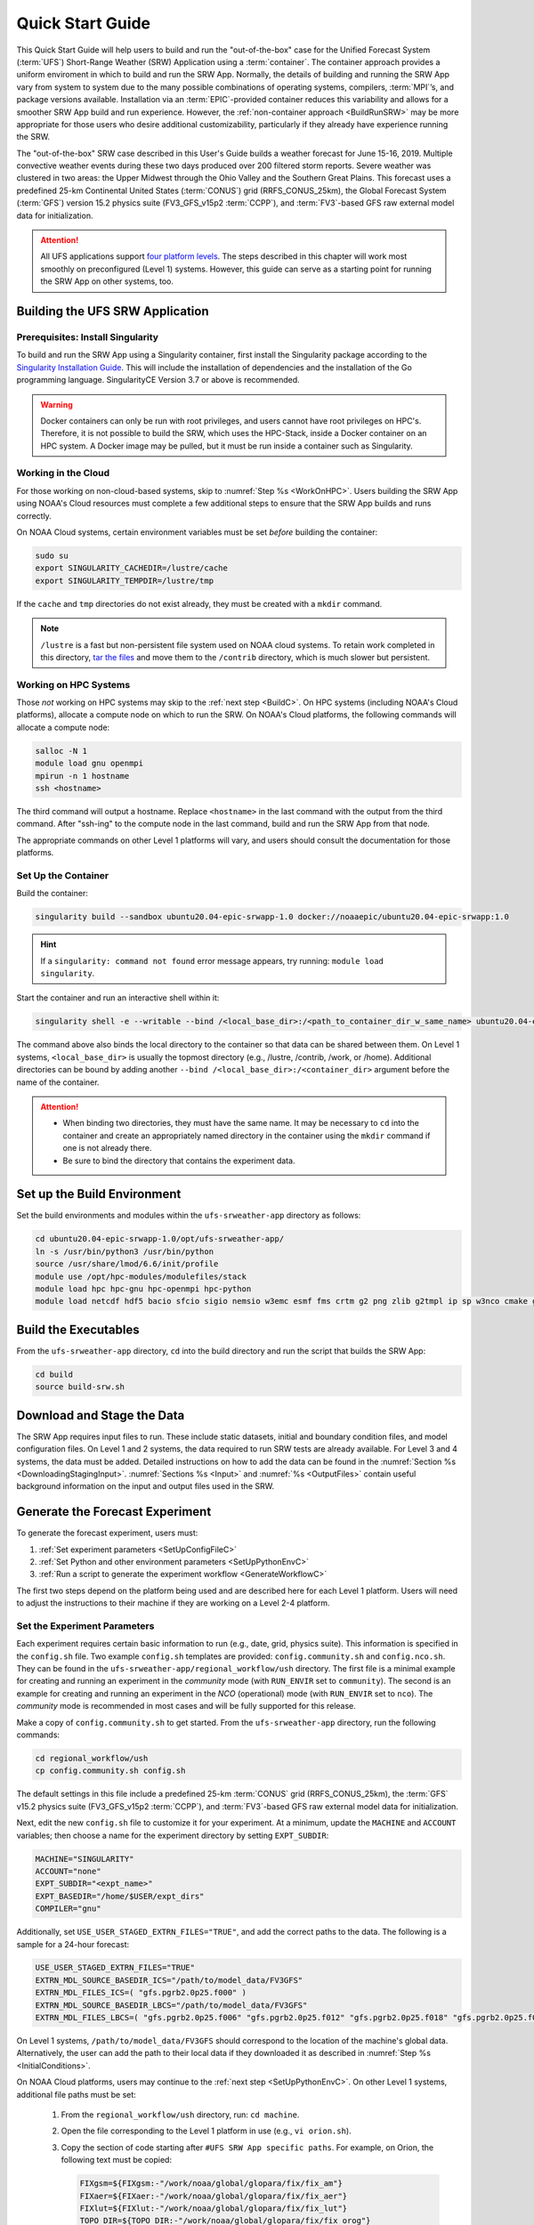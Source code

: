 .. _QuickstartC:

====================================
Quick Start Guide
====================================

This Quick Start Guide will help users to build and run the "out-of-the-box" case for the Unified Forecast System (:term:`UFS`) Short-Range Weather (SRW) Application using a :term:`container`. The container approach provides a uniform enviroment in which to build and run the SRW App. Normally, the details of building and running the SRW App vary from system to system due to the many possible combinations of operating systems, compilers, :term:`MPI`’s, and package versions available. Installation via an :term:`EPIC`-provided container reduces this variability and allows for a smoother SRW App build and run experience. However, the :ref:`non-container approach <BuildRunSRW>` may be more appropriate for those users who desire additional customizability, particularly if they already have experience running the SRW. 

The "out-of-the-box" SRW case described in this User's Guide builds a weather forecast for June 15-16, 2019. Multiple convective weather events during these two days produced over 200 filtered storm reports. Severe weather was clustered in two areas: the Upper Midwest through the Ohio Valley and the Southern Great Plains. This forecast uses a predefined 25-km Continental United States (:term:`CONUS`) grid (RRFS_CONUS_25km), the Global Forecast System (:term:`GFS`) version 15.2 physics suite (FV3_GFS_v15p2 :term:`CCPP`), and :term:`FV3`-based GFS raw external model data for initialization.

.. attention::

   All UFS applications support `four platform levels <https://github.com/ufs-community/ufs-srweather-app/wiki/Supported-Platforms-and-Compilers>`_. The steps described in this chapter will work most smoothly on preconfigured (Level 1) systems. However, this guide can serve as a starting point for running the SRW App on other systems, too. 

.. _DownloadCodeC:

Building the UFS SRW Application
=========================================== 

Prerequisites: Install Singularity
------------------------------------

To build and run the SRW App using a Singularity container, first install the Singularity package according to the `Singularity Installation Guide <https://sylabs.io/guides/3.2/user-guide/installation.html#>`_. This will include the installation of dependencies and the installation of the Go programming language. SingularityCE Version 3.7 or above is recommended. 

.. warning:: 
   Docker containers can only be run with root privileges, and users cannot have root privileges on HPC's. Therefore, it is not possible to build the SRW, which uses the HPC-Stack, inside a Docker container on an HPC system. A Docker image may be pulled, but it must be run inside a container such as Singularity. 


Working in the Cloud
-----------------------

For those working on non-cloud-based systems, skip to :numref:`Step %s <WorkOnHPC>`. Users building the SRW App using NOAA's Cloud resources must complete a few additional steps to ensure that the SRW App builds and runs correctly. 

On NOAA Cloud systems, certain environment variables must be set *before* building the container:
   
.. code-block:: 

   sudo su
   export SINGULARITY_CACHEDIR=/lustre/cache
   export SINGULARITY_TEMPDIR=/lustre/tmp

If the ``cache`` and ``tmp`` directories do not exist already, they must be created with a ``mkdir`` command. 

.. note:: 
   ``/lustre`` is a fast but non-persistent file system used on NOAA cloud systems. To retain work completed in this directory, `tar the files <https://www.howtogeek.com/248780/how-to-compress-and-extract-files-using-the-tar-command-on-linux/>`__ and move them to the ``/contrib`` directory, which is much slower but persistent.

.. _WorkOnHPC:

Working on HPC Systems
--------------------------

Those *not* working on HPC systems may skip to the :ref:`next step <BuildC>`. 
On HPC systems (including NOAA's Cloud platforms), allocate a compute node on which to run the SRW. On NOAA's Cloud platforms, the following commands will allocate a compute node:

.. code-block:: console

   salloc -N 1 
   module load gnu openmpi
   mpirun -n 1 hostname
   ssh <hostname>

The third command will output a hostname. Replace ``<hostname>`` in the last command with the output from the third command. After "ssh-ing" to the compute node in the last command, build and run the SRW App from that node. 

The appropriate commands on other Level 1 platforms will vary, and users should consult the documentation for those platforms. 

.. _BuildC:

Set Up the Container
------------------------

Build the container:

.. code-block:: console

   singularity build --sandbox ubuntu20.04-epic-srwapp-1.0 docker://noaaepic/ubuntu20.04-epic-srwapp:1.0

.. hint::
   If a ``singularity: command not found`` error message appears, try running: ``module load singularity``.

Start the container and run an interactive shell within it: 

.. code-block:: console

   singularity shell -e --writable --bind /<local_base_dir>:/<path_to_container_dir_w_same_name> ubuntu20.04-epic-srwapp-1.0

The command above also binds the local directory to the container so that data can be shared between them. On Level 1 systems, ``<local_base_dir>`` is usually the topmost directory (e.g., /lustre, /contrib, /work, or /home). Additional directories can be bound by adding another ``--bind /<local_base_dir>:/<container_dir>`` argument before the name of the container. 

.. attention::
   * When binding two directories, they must have the same name. It may be necessary to ``cd`` into the container and create an appropriately named directory in the container using the ``mkdir`` command if one is not already there. 
   * Be sure to bind the directory that contains the experiment data. 


.. _SetUpBuildC:

Set up the Build Environment
============================

Set the build environments and modules within the ``ufs-srweather-app`` directory as follows:

.. code-block:: console

   cd ubuntu20.04-epic-srwapp-1.0/opt/ufs-srweather-app/
   ln -s /usr/bin/python3 /usr/bin/python
   source /usr/share/lmod/6.6/init/profile
   module use /opt/hpc-modules/modulefiles/stack
   module load hpc hpc-gnu hpc-openmpi hpc-python
   module load netcdf hdf5 bacio sfcio sigio nemsio w3emc esmf fms crtm g2 png zlib g2tmpl ip sp w3nco cmake gfsio wgrib2 upp



Build the Executables
======================

From the ``ufs-srweather-app`` directory, ``cd`` into the build directory and run the script that builds the SRW App: 

.. code-block:: console

   cd build
   source build-srw.sh

Download and Stage the Data
============================

The SRW App requires input files to run. These include static datasets, initial and boundary condition files, and model configuration files. On Level 1 and 2 systems, the data required to run SRW tests are already available. For Level 3 and 4 systems, the data must be added. Detailed instructions on how to add the data can be found in the :numref:`Section %s <DownloadingStagingInput>`. :numref:`Sections %s <Input>` and :numref:`%s <OutputFiles>` contain useful background information on the input and output files used in the SRW. 

.. _GenerateForecastC:

Generate the Forecast Experiment 
=================================
To generate the forecast experiment, users must:

#. :ref:`Set experiment parameters <SetUpConfigFileC>`
#. :ref:`Set Python and other environment parameters <SetUpPythonEnvC>`
#. :ref:`Run a script to generate the experiment workflow <GenerateWorkflowC>`

The first two steps depend on the platform being used and are described here for each Level 1 platform. Users will need to adjust the instructions to their machine if they are working on a Level 2-4 platform. 

.. _SetUpConfigFileC:

Set the Experiment Parameters
-------------------------------
Each experiment requires certain basic information to run (e.g., date, grid, physics suite). This information is specified in the ``config.sh`` file. Two example ``config.sh`` templates are provided: ``config.community.sh`` and ``config.nco.sh``. They can be found in the ``ufs-srweather-app/regional_workflow/ush`` directory. The first file is a minimal example for creating and running an experiment in the *community* mode (with ``RUN_ENVIR`` set to ``community``). The second is an example for creating and running an experiment in the *NCO* (operational) mode (with ``RUN_ENVIR`` set to ``nco``).  The *community* mode is recommended in most cases and will be fully supported for this release. 

Make a copy of ``config.community.sh`` to get started. From the ``ufs-srweather-app`` directory, run the following commands:

.. code-block:: console

   cd regional_workflow/ush
   cp config.community.sh config.sh

The default settings in this file include a predefined 25-km :term:`CONUS` grid (RRFS_CONUS_25km), the :term:`GFS` v15.2 physics suite (FV3_GFS_v15p2 :term:`CCPP`), and :term:`FV3`-based GFS raw external model data for initialization.

Next, edit the new ``config.sh`` file to customize it for your experiment. At a minimum, update the ``MACHINE`` and ``ACCOUNT`` variables; then choose a name for the experiment directory by setting ``EXPT_SUBDIR``: 

.. code-block:: console

   MACHINE="SINGULARITY"
   ACCOUNT="none"
   EXPT_SUBDIR="<expt_name>"
   EXPT_BASEDIR="/home/$USER/expt_dirs"
   COMPILER="gnu"

Additionally, set ``USE_USER_STAGED_EXTRN_FILES="TRUE"``, and add the correct paths to the data. The following is a sample for a 24-hour forecast:

.. code-block::

   USE_USER_STAGED_EXTRN_FILES="TRUE"
   EXTRN_MDL_SOURCE_BASEDIR_ICS="/path/to/model_data/FV3GFS"
   EXTRN_MDL_FILES_ICS=( "gfs.pgrb2.0p25.f000" )
   EXTRN_MDL_SOURCE_BASEDIR_LBCS="/path/to/model_data/FV3GFS"
   EXTRN_MDL_FILES_LBCS=( "gfs.pgrb2.0p25.f006" "gfs.pgrb2.0p25.f012" "gfs.pgrb2.0p25.f018" "gfs.pgrb2.0p25.f024" )

On Level 1 systems, ``/path/to/model_data/FV3GFS`` should correspond to the location of the machine's global data. Alternatively, the user can add the path to their local data if they downloaded it as described in :numref:`Step %s <InitialConditions>`. 

On NOAA Cloud platforms, users may continue to the :ref:`next step <SetUpPythonEnvC>`. On other Level 1 systems, additional file paths must be set: 

   #. From the ``regional_workflow/ush`` directory, run: ``cd machine``. 
   #. Open the file corresponding to the Level 1 platform in use (e.g., ``vi orion.sh``).
   #. Copy the section of code starting after ``#UFS SRW App specific paths``. For example, on Orion, the following text must be copied:

      .. code-block:: console

         FIXgsm=${FIXgsm:-"/work/noaa/global/glopara/fix/fix_am"}
         FIXaer=${FIXaer:-"/work/noaa/global/glopara/fix/fix_aer"}
         FIXlut=${FIXlut:-"/work/noaa/global/glopara/fix/fix_lut"}
         TOPO_DIR=${TOPO_DIR:-"/work/noaa/global/glopara/fix/fix_orog"}
         SFC_CLIMO_INPUT_DIR=${SFC_CLIMO_INPUT_DIR:-"/work/noaa/global/glopara/fix/fix_sfc_climo"}
         FIXLAM_NCO_BASEDIR=${FIXLAM_NCO_BASEDIR:-"/needs/to/be/specified"}

   #. Exit the system-specific file and open ``singularity.sh``. 
   #. Comment out or delete the corresponding chunk of text in ``singularity.sh``, and paste the correct paths from the system-specific file in its place. For example, on Orion, delete the text below from ``singularity.sh``, and replace it with the Orion-specific text copied in the previous step. 

      .. code-block:: console

         # UFS SRW App specific paths
         FIXgsm=${FIXgsm:-"/contrib/global/glopara/fix/fix_am"}
         FIXaer=${FIXaer:-"/contrib/global/glopara/fix/fix_aer"}
         FIXlut=${FIXlut:-"/contrib/global/glopara/fix/fix_lut"}
         TOPO_DIR=${TOPO_DIR:-"/contrib/global/glopara/fix/fix_orog"}
         SFC_CLIMO_INPUT_DIR=${SFC_CLIMO_INPUT_DIR:-"/contrib/global/glopara/fix/fix_sfc_climo"}
         FIXLAM_NCO_BASEDIR=${FIXLAM_NCO_BASEDIR:-"/needs/to/be/specified"}

On Level 1 systems, it should be possible to continue to the :ref:`next step <SetUpPythonEnvC>` after changing the settings above. Detailed guidance applicable to all systems can be found in :numref:`Chapter %s: Configuring the Workflow <ConfigWorkflow>`, which discusses each variable and the options available. For users interested in experimenting with a different grid, information about the three predefined Limited Area Model (LAM) Grid options can be found in :numref:`Chapter %s: Limited Area Model (LAM) Grids <LAMGrids>`.

.. _SetUpPythonEnvC:

Activate the Regional Workflow
----------------------------------------------
Next, activate the regional workflow: 

.. code-block:: console

   conda init
   source ~/.bashrc
   conda activate regional_workflow

The user should see ``(regional_workflow)`` in front of the Terminal prompt at this point. 


.. _GenerateWorkflowC: 

Generate the Regional Workflow
-------------------------------------------

Run the following command to generate the workflow:

.. code-block:: console

   ./generate_FV3LAM_wflow.sh

This workflow generation script creates an experiment directory and populates it with all the data needed to run through the workflow. The last line of output from this script should start with ``*/1 * * * *`` or ``*/3 * * * *``. 

The generated workflow will be in the experiment directory specified in the ``config.sh`` file in :numref:`Step %s <SetUpConfigFileC>`.  

.. _RunUsingStandaloneScripts:

Run the Workflow Using Stand-Alone Scripts
=============================================

.. note:: 
   The Rocoto workflow manager cannot be used inside a container. 

The regional workflow can be run using standalone shell scripts in cases where the Rocoto software is not available on a given platform. If Rocoto *is* available, see :numref:`Section %s <RocotoRun>` to run the workflow using Rocoto. 

#. ``cd`` into the experiment directory

#. Set the environment variable ``EXPTDIR`` for either bash or csh, respectively:

   .. code-block:: console

      export EXPTDIR=`pwd`
      setenv EXPTDIR `pwd`

#. Copy the wrapper scripts from the regional_workflow directory into the experiment directory. Each workflow task has a wrapper script that sets environment variables and runs the job script.

   .. code-block:: console

      cp ufs-srweather-app/regional_workflow/ush/wrappers/* .

#. Set the ``OMP_NUM_THREADS`` variable and fix dash/bash shell issue (this ensures the system does not use an alias of ``sh`` to dash). 

   .. code-block:: console

      export OMP_NUM_THREADS=1
      sed -i 's/bin\/sh/bin\/bash/g' *sh

#. Run each of the listed scripts in order.  Scripts with the same stage number (listed in :numref:`Table %s <RegionalWflowTasks>`) may be run simultaneously.

   .. code-block:: console

      ./run_make_grid.sh
      ./run_get_ics.sh
      ./run_get_lbcs.sh
      ./run_make_orog.sh
      ./run_make_sfc_climo.sh
      ./run_make_ics.sh
      ./run_make_lbcs.sh
      ./run_fcst.sh
      ./run_post.sh

Check the batch script output file in your experiment directory for a “SUCCESS” message near the end of the file.

.. _RegionalWflowTasks:

.. table::  List of tasks in the regional workflow in the order that they are executed.
            Scripts with the same stage number may be run simultaneously. The number of
            processors and wall clock time is a good starting point for Cheyenne or Hera 
            when running a 48-h forecast on the 25-km CONUS domain.

   +------------+------------------------+----------------+----------------------------+
   | **Stage/** | **Task Run Script**    | **Number of**  | **Wall clock time (H:MM)** |
   | **step**   |                        | **Processors** |                            |             
   +============+========================+================+============================+
   | 1          | run_get_ics.sh         | 1              | 0:20 (depends on HPSS vs   |
   |            |                        |                | FTP vs staged-on-disk)     |
   +------------+------------------------+----------------+----------------------------+
   | 1          | run_get_lbcs.sh        | 1              | 0:20 (depends on HPSS vs   |
   |            |                        |                | FTP vs staged-on-disk)     |
   +------------+------------------------+----------------+----------------------------+
   | 1          | run_make_grid.sh       | 24             | 0:20                       |
   +------------+------------------------+----------------+----------------------------+
   | 2          | run_make_orog.sh       | 24             | 0:20                       |
   +------------+------------------------+----------------+----------------------------+
   | 3          | run_make_sfc_climo.sh  | 48             | 0:20                       |
   +------------+------------------------+----------------+----------------------------+
   | 4          | run_make_ics.sh        | 48             | 0:30                       |
   +------------+------------------------+----------------+----------------------------+
   | 4          | run_make_lbcs.sh       | 48             | 0:30                       |
   +------------+------------------------+----------------+----------------------------+
   | 5          | run_fcst.sh            | 48             | 0:30                       |
   +------------+------------------------+----------------+----------------------------+
   | 6          | run_post.sh            | 48             | 0:25 (2 min per output     |
   |            |                        |                | forecast hour)             |
   +------------+------------------------+----------------+----------------------------+


.. hint:: 
   If any of the scripts return an error that "Primary job terminated normally, but one process returned a non-zero exit code," there may not be enough space on one node to run the process. On an HPC system, the user will need to allocate a(nother) compute node. The process for doing so is system-dependent, and users should check the documentation available for their HPC system. Instructions for allocating a compute node on NOAA Cloud systems can be viewed in the :numref:`Step %s <WorkOnHPC>` as an example. 

.. note::
   On most HPC systems, users will need to submit a batch job to run multi-processor jobs. On some HPC systems, users may be able to run the first two jobs (serial) on a login node/command-line. Example scripts for Slurm (Hera) and PBS (Cheyenne) resource managers are provided (``sq_job.sh`` and ``qsub_job.sh``, respectively). These examples will need to be adapted to each user's system. Alternatively, some batch systems allow users to specify most of the settings on the command line (with the ``sbatch`` or ``qsub`` command, for example). 

Plot the Output
===============
Two python scripts are provided to generate plots from the FV3-LAM post-processed GRIB2 output. Information on how to generate the graphics can be found in :numref:`Chapter %s <Graphics>`.
